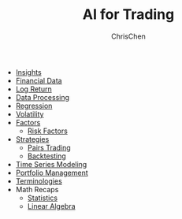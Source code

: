 #+TITLE: AI for Trading
#+OPTIONS: H:1 toc:1 num:1 ^:nil
#+AUTHOR: ChrisChen
#+EMAIL: ChrisChen3121@gmail.com

- [[./ai_for_trading/insights.org][Insights]]
- [[./ai_for_trading/financial_data.org][Financial Data]]
- [[./ai_for_trading/log_return.org][Log Return]]
- [[./ai_for_trading/data_processing.org][Data Processing]]
- [[./ai_for_trading/regression.org][Regression]]
- [[./ai_for_trading/volatility.org][Volatility]]
- [[./ai_for_trading/factors.org][Factors]]
  - [[./ai_for_trading/risk_factors.org][Risk Factors]]
- [[./ai_for_trading/strategies.org][Strategies]]
  - [[./ai_for_trading/pairs_trading.org][Pairs Trading]]
  - [[./ai_for_trading/backtesting.org][Backtesting]]
- [[./ai_for_trading/time_series.org][Time Series Modeling]]
- [[./ai_for_trading/portfolio.org][Portfolio Management]]
- [[./ai_for_trading/terminologies.org][Terminologies]]
- Math Recaps
  - [[./math_recaps/statistics.org][Statistics]]
  - [[./math_recaps/linear_algebra.org][Linear Algebra]]
